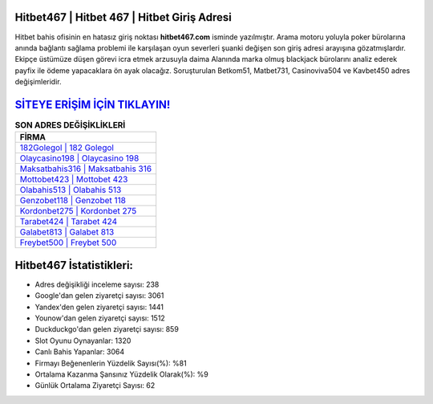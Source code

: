 ﻿Hitbet467 | Hitbet 467 | Hitbet Giriş Adresi
===================================

.. image:: images/hitbet-giris.jpg
   :width: 600
   
Hitbet bahis ofisinin en hatasız giriş noktası **hitbet467.com** isminde yazılmıştır. Arama motoru yoluyla poker bürolarına anında bağlantı sağlama problemi ile karşılaşan oyun severleri şuanki değişen son giriş adresi arayışına gözatmışlardır. Ekipçe üstümüze düşen görevi icra etmek arzusuyla daima Alanında marka olmuş  blackjack bürolarını analiz ederek payfix ile ödeme yapacaklara ön ayak olacağız. Soruşturulan Betkom51, Matbet731, Casinoviva504 ve Kavbet450 adres değişimleridir.

`SİTEYE ERİŞİM İÇİN TIKLAYIN! <https://uclck.me/gonow>`_
==============

.. list-table:: **SON ADRES DEĞİŞİKLİKLERİ**
   :widths: 100
   :header-rows: 1

   * - FİRMA
   * - `182Golegol | 182 Golegol <182golegol-182-golegol-golegol-giris-adresi.html>`_
   * - `Olaycasino198 | Olaycasino 198 <olaycasino198-olaycasino-198-olaycasino-giris-adresi.html>`_
   * - `Maksatbahis316 | Maksatbahis 316 <maksatbahis316-maksatbahis-316-maksatbahis-giris-adresi.html>`_	 
   * - `Mottobet423 | Mottobet 423 <mottobet423-mottobet-423-mottobet-giris-adresi.html>`_	 
   * - `Olabahis513 | Olabahis 513 <olabahis513-olabahis-513-olabahis-giris-adresi.html>`_ 
   * - `Genzobet118 | Genzobet 118 <genzobet118-genzobet-118-genzobet-giris-adresi.html>`_
   * - `Kordonbet275 | Kordonbet 275 <kordonbet275-kordonbet-275-kordonbet-giris-adresi.html>`_	 
   * - `Tarabet424 | Tarabet 424 <tarabet424-tarabet-424-tarabet-giris-adresi.html>`_
   * - `Galabet813 | Galabet 813 <galabet813-galabet-813-galabet-giris-adresi.html>`_
   * - `Freybet500 | Freybet 500 <freybet500-freybet-500-freybet-giris-adresi.html>`_
	 
Hitbet467 İstatistikleri:
===================================	 
* Adres değişikliği inceleme sayısı: 238
* Google'dan gelen ziyaretçi sayısı: 3061
* Yandex'den gelen ziyaretçi sayısı: 1441
* Younow'dan gelen ziyaretçi sayısı: 1512
* Duckduckgo'dan gelen ziyaretçi sayısı: 859
* Slot Oyunu Oynayanlar: 1320
* Canlı Bahis Yapanlar: 3064
* Firmayı Beğenenlerin Yüzdelik Sayısı(%): %81
* Ortalama Kazanma Şansınız Yüzdelik Olarak(%): %9
* Günlük Ortalama Ziyaretçi Sayısı: 62
